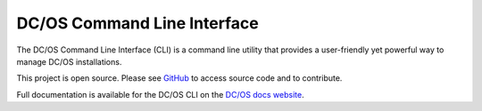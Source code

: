 DC/OS Command Line Interface
============================
The DC/OS Command Line Interface (CLI) is a command line utility that
provides a user-friendly yet powerful way to manage DC/OS installations.

This project is open source. Please see GitHub_ to access source code and to contribute.

Full documentation is available for the DC/OS CLI on the `DC/OS docs website`_.

.. _GitHub: https://github.com/mesosphere/dcos-cli
.. _DC/OS docs website: https://dcos.io/docs/usage/cli/
